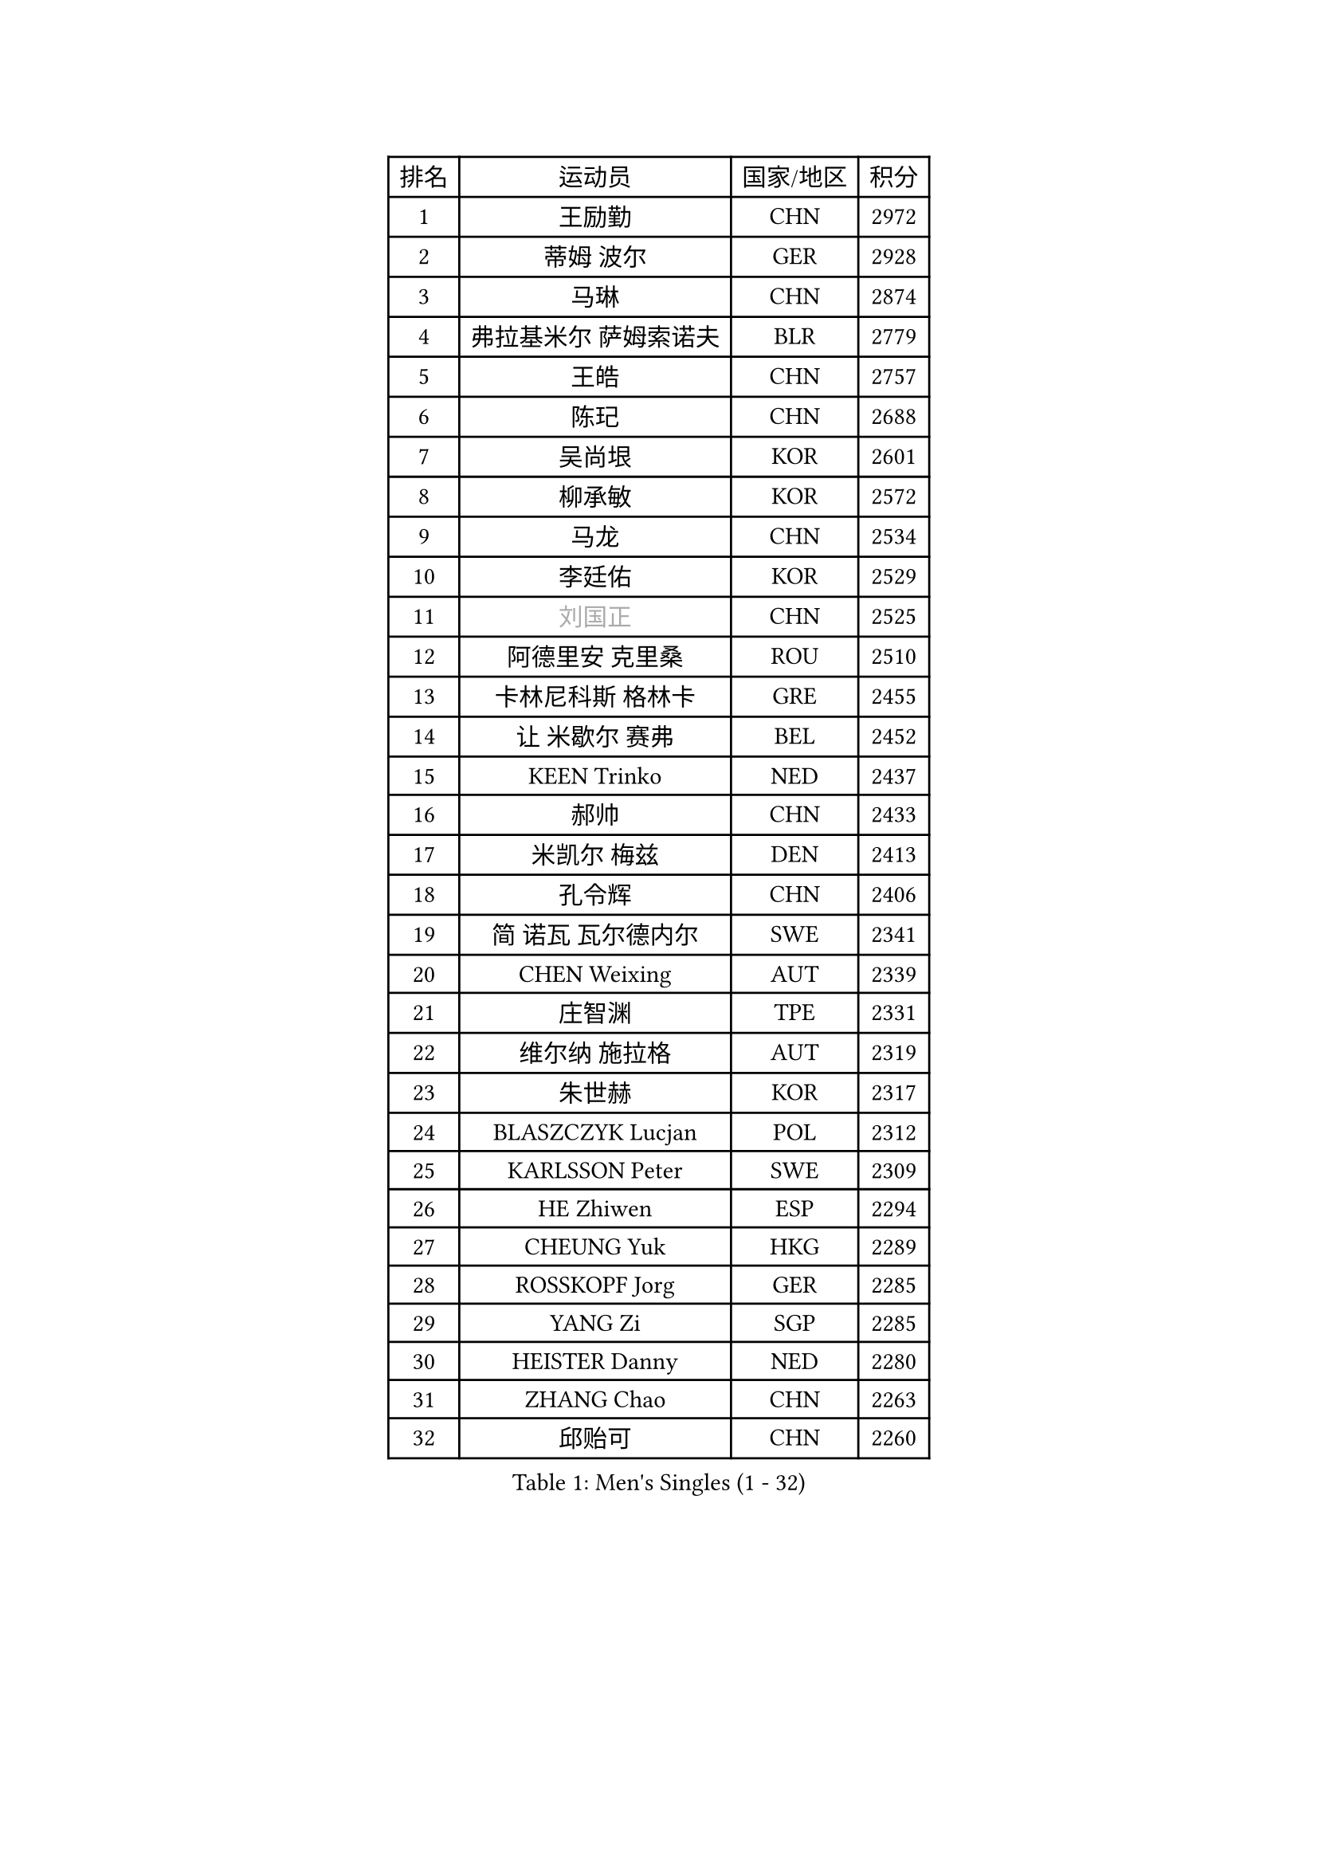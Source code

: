 
#set text(font: ("Courier New", "NSimSun"))
#figure(
  caption: "Men's Singles (1 - 32)",
    table(
      columns: 4,
      [排名], [运动员], [国家/地区], [积分],
      [1], [王励勤], [CHN], [2972],
      [2], [蒂姆 波尔], [GER], [2928],
      [3], [马琳], [CHN], [2874],
      [4], [弗拉基米尔 萨姆索诺夫], [BLR], [2779],
      [5], [王皓], [CHN], [2757],
      [6], [陈玘], [CHN], [2688],
      [7], [吴尚垠], [KOR], [2601],
      [8], [柳承敏], [KOR], [2572],
      [9], [马龙], [CHN], [2534],
      [10], [李廷佑], [KOR], [2529],
      [11], [#text(gray, "刘国正")], [CHN], [2525],
      [12], [阿德里安 克里桑], [ROU], [2510],
      [13], [卡林尼科斯 格林卡], [GRE], [2455],
      [14], [让 米歇尔 赛弗], [BEL], [2452],
      [15], [KEEN Trinko], [NED], [2437],
      [16], [郝帅], [CHN], [2433],
      [17], [米凯尔 梅兹], [DEN], [2413],
      [18], [孔令辉], [CHN], [2406],
      [19], [简 诺瓦 瓦尔德内尔], [SWE], [2341],
      [20], [CHEN Weixing], [AUT], [2339],
      [21], [庄智渊], [TPE], [2331],
      [22], [维尔纳 施拉格], [AUT], [2319],
      [23], [朱世赫], [KOR], [2317],
      [24], [BLASZCZYK Lucjan], [POL], [2312],
      [25], [KARLSSON Peter], [SWE], [2309],
      [26], [HE Zhiwen], [ESP], [2294],
      [27], [CHEUNG Yuk], [HKG], [2289],
      [28], [ROSSKOPF Jorg], [GER], [2285],
      [29], [YANG Zi], [SGP], [2285],
      [30], [HEISTER Danny], [NED], [2280],
      [31], [ZHANG Chao], [CHN], [2263],
      [32], [邱贻可], [CHN], [2260],
    )
  )#pagebreak()

#set text(font: ("Courier New", "NSimSun"))
#figure(
  caption: "Men's Singles (33 - 64)",
    table(
      columns: 4,
      [排名], [运动员], [国家/地区], [积分],
      [33], [蒋澎龙], [TPE], [2258],
      [34], [高礼泽], [HKG], [2241],
      [35], [SMIRNOV Alexey], [RUS], [2230],
      [36], [KORBEL Petr], [CZE], [2217],
      [37], [MONRAD Martin], [DEN], [2210],
      [38], [LI Ching], [HKG], [2205],
      [39], [KARAKASEVIC Aleksandar], [SRB], [2195],
      [40], [吉田海伟], [JPN], [2193],
      [41], [约尔根 佩尔森], [SWE], [2190],
      [42], [BENTSEN Allan], [DEN], [2188],
      [43], [SHMYREV Maxim], [RUS], [2179],
      [44], [TAN Ruiwu], [CRO], [2173],
      [45], [PRIMORAC Zoran], [CRO], [2171],
      [46], [FEJER-KONNERTH Zoltan], [GER], [2166],
      [47], [CHILA Patrick], [FRA], [2163],
      [48], [GRUJIC Slobodan], [SRB], [2157],
      [49], [FENG Zhe], [BUL], [2154],
      [50], [FRANZ Peter], [GER], [2150],
      [51], [LIN Ju], [DOM], [2139],
      [52], [罗伯特 加尔多斯], [AUT], [2134],
      [53], [KUZMIN Fedor], [RUS], [2125],
      [54], [帕纳吉奥迪斯 吉奥尼斯], [GRE], [2125],
      [55], [LEUNG Chu Yan], [HKG], [2116],
      [56], [马文革], [CHN], [2114],
      [57], [CHIANG Hung-Chieh], [TPE], [2110],
      [58], [LUNDQVIST Jens], [SWE], [2108],
      [59], [OLEJNIK Martin], [CZE], [2105],
      [60], [克里斯蒂安 苏斯], [GER], [2096],
      [61], [SAIVE Philippe], [BEL], [2088],
      [62], [高宁], [SGP], [2084],
      [63], [TOKIC Bojan], [SLO], [2082],
      [64], [LEGOUT Christophe], [FRA], [2078],
    )
  )#pagebreak()

#set text(font: ("Courier New", "NSimSun"))
#figure(
  caption: "Men's Singles (65 - 96)",
    table(
      columns: 4,
      [排名], [运动员], [国家/地区], [积分],
      [65], [KLASEK Marek], [CZE], [2074],
      [66], [KEINATH Thomas], [SVK], [2072],
      [67], [巴斯蒂安 斯蒂格], [GER], [2067],
      [68], [PLACHY Josef], [CZE], [2064],
      [69], [ELOI Damien], [FRA], [2053],
      [70], [KUSINSKI Marcin], [POL], [2024],
      [71], [SUCH Bartosz], [POL], [2022],
      [72], [LIM Jaehyun], [KOR], [2018],
      [73], [HIELSCHER Lars], [GER], [2018],
      [74], [JOVER Sebastien], [FRA], [2011],
      [75], [唐鹏], [HKG], [2006],
      [76], [PAVELKA Tomas], [CZE], [2004],
      [77], [MAZUNOV Dmitry], [RUS], [1997],
      [78], [GERELL Par], [SWE], [1997],
      [79], [TORIOLA Segun], [NGR], [1996],
      [80], [岸川圣也], [JPN], [1988],
      [81], [FAZEKAS Peter], [HUN], [1985],
      [82], [TOSIC Roko], [CRO], [1984],
      [83], [WOSIK Torben], [GER], [1983],
      [84], [YANG Min], [ITA], [1981],
      [85], [ERLANDSEN Geir], [NOR], [1974],
      [86], [CHO Jihoon], [KOR], [1966],
      [87], [DIDUKH Oleksandr], [UKR], [1965],
      [88], [水谷隼], [JPN], [1959],
      [89], [MATSUSHITA Koji], [JPN], [1955],
      [90], [SEREDA Peter], [SVK], [1954],
      [91], [LI Ping], [QAT], [1952],
      [92], [WANG Jianfeng], [NOR], [1944],
      [93], [JAKAB Janos], [HUN], [1935],
      [94], [尹在荣], [KOR], [1933],
      [95], [KIM Hyok Bong], [PRK], [1932],
      [96], [CIOTI Constantin], [ROU], [1931],
    )
  )#pagebreak()

#set text(font: ("Courier New", "NSimSun"))
#figure(
  caption: "Men's Singles (97 - 128)",
    table(
      columns: 4,
      [排名], [运动员], [国家/地区], [积分],
      [97], [WANG Zengyi], [POL], [1930],
      [98], [CHO Eonrae], [KOR], [1929],
      [99], [CHTCHETININE Evgueni], [BLR], [1928],
      [100], [SVENSSON Robert], [SWE], [1927],
      [101], [迪米特里 奥恰洛夫], [GER], [1925],
      [102], [BOBILLIER Loic], [FRA], [1922],
      [103], [TUGWELL Finn], [DEN], [1922],
      [104], [CHOI Hyunjin], [KOR], [1921],
      [105], [LEE Jungsam], [KOR], [1917],
      [106], [SHAN Mingjie], [CHN], [1913],
      [107], [AXELQVIST Johan], [SWE], [1912],
      [108], [RI Chol Guk], [PRK], [1911],
      [109], [HUANG Johnny], [CAN], [1905],
      [110], [侯英超], [CHN], [1904],
      [111], [MATSUMOTO Cazuo], [BRA], [1901],
      [112], [PHUNG Armand], [FRA], [1901],
      [113], [#text(gray, "LEE Chulseung")], [KOR], [1897],
      [114], [#text(gray, "MOLIN Magnus")], [SWE], [1894],
      [115], [PAZSY Ferenc], [HUN], [1893],
      [116], [LEE Jinkwon], [KOR], [1888],
      [117], [GORAK Daniel], [POL], [1887],
      [118], [MOLDOVAN Istvan], [NOR], [1887],
      [119], [STEPHENSEN Gudmundur], [ISL], [1886],
      [120], [JIANG Weizhong], [CRO], [1884],
      [121], [VYBORNY Richard], [CZE], [1874],
      [122], [SCHLICHTER Jorg], [GER], [1874],
      [123], [HOYAMA Hugo], [BRA], [1873],
      [124], [BERTIN Christophe], [FRA], [1871],
      [125], [ROBERTSON Adam], [WAL], [1869],
      [126], [DEMETER Lehel], [HUN], [1869],
      [127], [XU Hui], [CHN], [1868],
      [128], [LIU Song], [ARG], [1862],
    )
  )